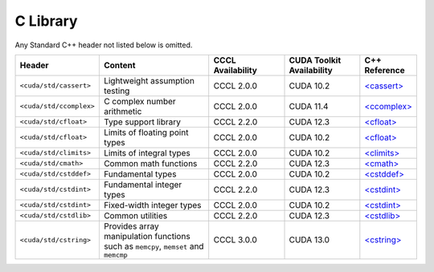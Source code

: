 .. _libcudacxx-standard-api-c-compat:

C Library
=========

Any Standard C++ header not listed below is omitted.

.. list-table::
   :widths: 25 45 30 30 20
   :header-rows: 1

   * - **Header**
     - **Content**
     - **CCCL Availability**
     - **CUDA Toolkit Availability**
     - **C++ Reference**

   * - ``<cuda/std/cassert>``
     - Lightweight assumption testing
     - CCCL 2.0.0
     - CUDA 10.2
     - `\<cassert\> <https://en.cppreference.com/w/cpp/header/cassert>`_

   * - ``<cuda/std/ccomplex>``
     - C complex number arithmetic
     - CCCL 2.0.0
     - CUDA 11.4
     - `\<ccomplex\> <https://en.cppreference.com/w/cpp/header/ccomplex>`_

   * - ``<cuda/std/cfloat>``
     - Type support library
     - CCCL 2.2.0
     - CUDA 12.3
     - `\<cfloat\> <https://en.cppreference.com/w/cpp/header/cfloat>`_

   * - ``<cuda/std/cfloat>``
     - Limits of floating point types
     - CCCL 2.0.0
     - CUDA 10.2
     - `\<cfloat\> <https://en.cppreference.com/w/cpp/header/cfloat>`_

   * - ``<cuda/std/climits>``
     - Limits of integral types
     - CCCL 2.0.0
     - CUDA 10.2
     - `\<climits\> <https://en.cppreference.com/w/cpp/header/climits>`_

   * - ``<cuda/std/cmath>``
     - Common math functions
     - CCCL 2.2.0
     - CUDA 12.3
     - `\<cmath\> <https://en.cppreference.com/w/cpp/header/cmath>`_

   * - ``<cuda/std/cstddef>``
     - Fundamental types
     - CCCL 2.0.0
     - CUDA 10.2
     - `\<cstddef\> <https://en.cppreference.com/w/cpp/header/cstddef>`_

   * - ``<cuda/std/cstdint>``
     - Fundamental integer types
     - CCCL 2.2.0
     - CUDA 12.3
     - `\<cstdint\> <https://en.cppreference.com/w/cpp/header/cstdint>`_

   * - ``<cuda/std/cstdint>``
     - Fixed-width integer types
     - CCCL 2.0.0
     - CUDA 10.2
     - `\<cstdint\> <https://en.cppreference.com/w/cpp/header/cstdint>`_

   * - ``<cuda/std/cstdlib>``
     - Common utilities
     - CCCL 2.2.0
     - CUDA 12.3
     - `\<cstdlib\> <https://en.cppreference.com/w/cpp/header/cstdlib>`_

   * - ``<cuda/std/cstring>``
     - Provides array manipulation functions such as ``memcpy``, ``memset`` and ``memcmp``
     - CCCL 3.0.0
     - CUDA 13.0
     - `\<cstring\> <https://en.cppreference.com/w/cpp/header/cstring>`_
